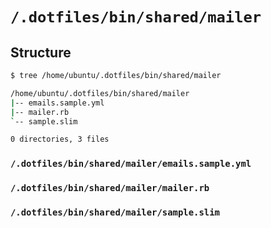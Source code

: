 * =/.dotfiles/bin/shared/mailer=
** Structure
#+BEGIN_SRC bash
$ tree /home/ubuntu/.dotfiles/bin/shared/mailer

/home/ubuntu/.dotfiles/bin/shared/mailer
|-- emails.sample.yml
|-- mailer.rb
`-- sample.slim

0 directories, 3 files

#+END_SRC
*** =/.dotfiles/bin/shared/mailer/emails.sample.yml=
*** =/.dotfiles/bin/shared/mailer/mailer.rb=
*** =/.dotfiles/bin/shared/mailer/sample.slim=